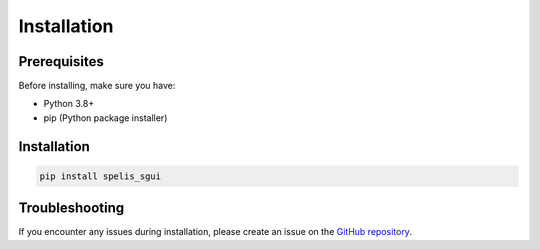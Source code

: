 Installation
============

Prerequisites
~~~~~~~~~~~~~

Before installing, make sure you have:

- Python 3.8+
- pip (Python package installer)

Installation
~~~~~~~~~~~~

.. code-block:: bash

    pip install spelis_sgui

Troubleshooting
~~~~~~~~~~~~~~~

If you encounter any issues during installation, please create an issue on the `GitHub repository <https://github.com/spelis/sgui>`_.

